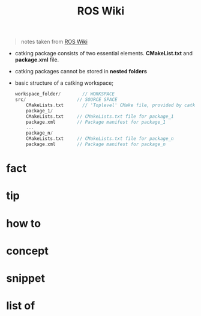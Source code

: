 :PROPERTIES:
:ID:       b3ef2f9f-e15d-450f-a84d-0d12365ce0de
:END:
#+title: ROS Wiki
#+filetags: :book:
#+begin_quote
notes taken from [[http://wiki.ros.org/ROS/Tutorials][ROS Wiki]]
#+end_quote

- catking package consists of two essential elements. *CMakeList.txt* and *package.xml* file.
- catking packages cannot be stored in *nested folders*
- basic structure of a catking workspace;
  #+begin_src cpp
    workspace_folder/        // WORKSPACE
    src/                   // SOURCE SPACE
        CMakeLists.txt       // 'Toplevel' CMake file, provided by catkin
        package_1/
        CMakeLists.txt     // CMakeLists.txt file for package_1
        package.xml        // Package manifest for package_1
        ...
        package_n/
        CMakeLists.txt     // CMakeLists.txt file for package_n
        package.xml        // Package manifest for package_n
  #+end_src

* fact
:PROPERTIES:
:ID:       3abc6f6a-abad-4013-84d1-77a53db69df9
:END:
* tip
:PROPERTIES:
:ID:       c4474de2-1556-4ca7-b03e-01b716ca98e1
:END:
* how to
:PROPERTIES:
:ID:       f11ab0ca-408e-44fc-af95-47edc89a2391
:END:
* concept
:PROPERTIES:
:ID:       f94b46a3-dd2c-4e1a-93e4-484cf741ce32
:END:
* snippet
:PROPERTIES:
:ID:       f6c208f0-ec9d-4cc8-a4c7-7244ff707c91
:END:
* list of
:PROPERTIES:
:ID:       a9e03e46-7219-449c-830c-3e1014881889
:END:
